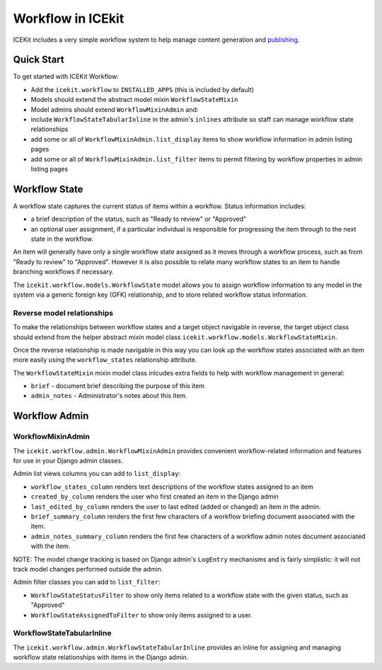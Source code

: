 Workflow in ICEkit
==================

ICEKit includes a very simple workflow system to help manage content
generation and `publishing <publishing.md>`__.

Quick Start
-----------

To get started with ICEKit Workflow:

-  Add the ``icekit.workflow`` to ``INSTALLED_APPS`` (this is included
   by default)
-  Models should extend the abstract model mixin ``WorkflowStateMixin``
-  Model admins should extend ``WorkflowMixinAdmin`` and:
-  include ``WorkflowStateTabularInline`` in the admin's ``inlines``
   attribute so staff can manage workflow state relationships
-  add some or all of ``WorkflowMixinAdmin.list_display`` items to show
   workflow information in admin listing pages
-  add some or all of ``WorkflowMixinAdmin.list_filter`` items to permit
   filtering by workflow properties in admin listing pages

Workflow State
--------------

A workflow state captures the current status of items within a workflow.
Status information includes:

-  a brief description of the status, such as "Ready to review" or
   "Approved"
-  an optional user assignment, if a particular individual is
   responsible for progressing the item through to the next state in the
   workflow.

An item will generally have only a single workflow state assigned as it
moves through a workflow process, such as from "Ready to review" to
"Approved". However it is also possible to relate many workflow states
to an item to handle branching workflows if necessary.

The ``icekit.workflow.models.WorkflowState`` model allows you to assign
workflow information to any model in the system via a generic foreign
key (GFK) relationship, and to store related workflow status
information.

Reverse model relationships
~~~~~~~~~~~~~~~~~~~~~~~~~~~

To make the relationships between workflow states and a target object
navigable in reverse, the target object class should extend from the
helper abstract mixin model class
``icekit.workflow.models.WorkflowStateMixin``.

Once the reverse relationship is made navigable in this way you can look
up the workflow states associated with an item more easily using the
``workflow_states`` relationship attribute.

The ``WorkflowStateMixin`` mixin model class inlcudes extra fields to
help with workflow management in general:

- ``brief`` - document brief describing the purpose of this item
- ``admin_notes`` - Administrator's notes about this item.

Workflow Admin
--------------

WorkflowMixinAdmin
~~~~~~~~~~~~~~~~~~

The ``icekit.workflow.admin.WorkflowMixinAdmin`` provides convenient
workflow-related information and features for use in your Django admin
classes.

Admin list views columns you can add to ``list_display``:

-  ``workflow_states_column`` renders text descriptions of the workflow
   states assigned to an item
-  ``created_by_column`` renders the user who first created an item in
   the Django admin
-  ``last_edited_by_column`` renders the user to last edited (added or
   changed) an item in the admin.
-  ``brief_summary_column`` renders the first few characters of a
   workflow briefing document associated with the item.
-  ``admin_notes_summary_column`` renders the first few characters of a
   workflow admin notes document associated with the item.

NOTE: The model change tracking is based on Django admin's ``LogEntry``
mechanisms and is fairly simplistic: it will not track model changes
performed outside the admin.

Admin filter classes you can add to ``list_filter``:

-  ``WorkflowStateStatusFilter`` to show only items related to a
   workflow state with the given status, such as "Approved"
-  ``WorkflowStateAssignedToFilter`` to show only items assigned to a
   user.

WorkflowStateTabularInline
~~~~~~~~~~~~~~~~~~~~~~~~~~

The ``icekit.workflow.admin.WorkflowStateTabularInline`` provides an
inline for assigning and managing workflow state relationships with
items in the Django admin.
